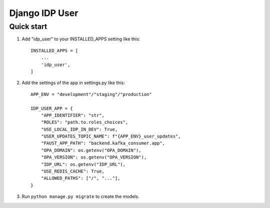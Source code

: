 ===============
Django IDP User
===============

Quick start
-----------

1. Add "idp_user" to your INSTALLED_APPS setting like this::

    INSTALLED_APPS = [
        ...
        'idp_user',
    ]

2. Add the settings of the app in settings.py like this::

    APP_ENV = "development"/"staging"/"production"

    IDP_USER_APP = {
        "APP_IDENTIFIER": "str",
        "ROLES": "path.to.roles_choices",
        "USE_LOCAL_IDP_IN_DEV": True,
        "USER_UPDATES_TOPIC_NAME": f"{APP_ENV}_user_updates",
        "FAUST_APP_PATH": "backend.kafka_consumer.app",
        "OPA_DOMAIN": os.getenv("OPA_DOMAIN"),
        "OPA_VERSION": os.getenv("OPA_VERSION"),
        "IDP_URL": os.getenv("IDP_URL"),
        "USE_REDIS_CACHE": True,
        "ALLOWED_PATHS": ["/", "..."],
    }

3. Run ``python manage.py migrate`` to create the models.
